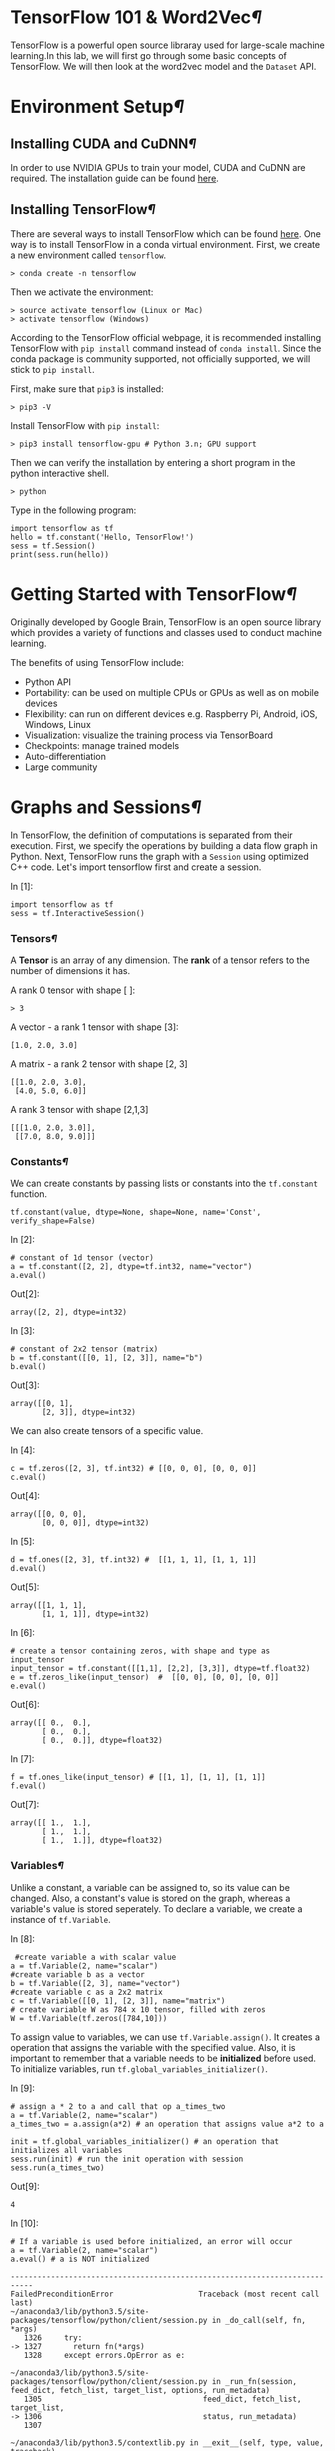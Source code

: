 * TensorFlow 101 & Word2Vec[[TensorFlow-101-&-Word2Vec][¶]]

TensorFlow is a powerful open source libraray used for large-scale machine
learning.In this lab, we will first go through some basic concepts of
TensorFlow. We will then look at the word2vec model and the =Dataset= API.

* Environment Setup[[Environment-Setup][¶]]
  :PROPERTIES:
  :CUSTOM_ID: Environment-Setup
  :END:

** Installing CUDA and CuDNN[[Installing-CUDA-and-CuDNN][¶]]
   :PROPERTIES:
   :CUSTOM_ID: Installing-CUDA-and-CuDNN
   :END:

In order to use NVIDIA GPUs to train your model, CUDA and CuDNN are required.
The installation guide can be found [[https://www.nvidia.com/en-us/data-center/gpu-accelerated-applications/tensorflow/][here]].

** Installing TensorFlow[[Installing-TensorFlow][¶]]
   :PROPERTIES:
   :CUSTOM_ID: Installing-TensorFlow
   :END:

There are several ways to install TensorFlow which can be found [[https://www.tensorflow.org/install/][here]]. One way is
to install TensorFlow in a conda virtual environment. First, we create a new
environment called =tensorflow=.

#+BEGIN_SRC ipython :tangle yes :session :exports code :async t :results raw drawer
    > conda create -n tensorflow
#+END_SRC

Then we activate the environment:

#+BEGIN_SRC ipython :tangle yes :session :exports code :async t :results raw drawer
    > source activate tensorflow (Linux or Mac)
    > activate tensorflow (Windows)
#+END_SRC

According to the TensorFlow official webpage, it is recommended
installing TensorFlow with =pip install= command instead of
=conda install=. Since the conda package is community supported, not
officially supported, we will stick to =pip install=.

First, make sure that =pip3= is installed:

#+BEGIN_SRC ipython :tangle yes :session :exports code :async t :results raw drawer
    > pip3 -V
#+END_SRC

Install TensorFlow with =pip install=:

#+BEGIN_SRC ipython :tangle yes :session :exports code :async t :results raw drawer
    > pip3 install tensorflow-gpu # Python 3.n; GPU support
#+END_SRC

Then we can verify the installation by entering a short program in the
python interactive shell.

#+BEGIN_SRC ipython :tangle yes :session :exports code :async t :results raw drawer
    > python
#+END_SRC

Type in the following program:

#+BEGIN_SRC ipython :tangle yes :session :exports code :async t :results raw drawer
    import tensorflow as tf
    hello = tf.constant('Hello, TensorFlow!')
    sess = tf.Session()
    print(sess.run(hello))
#+END_SRC

* Getting Started with TensorFlow[[Getting-Started-with-TensorFlow][¶]]
  :PROPERTIES:
  :CUSTOM_ID: Getting-Started-with-TensorFlow
  :END:

Originally developed by Google Brain, TensorFlow is an open source
library which provides a variety of functions and classes used to
conduct machine learning.

The benefits of using TensorFlow include:

-  Python API
-  Portability: can be used on multiple CPUs or GPUs as well as on
   mobile devices
-  Flexibility: can run on different devices e.g. Raspberry Pi, Android,
   iOS, Windows, Linux
-  Visualization: visualize the training process via TensorBoard
-  Checkpoints: manage trained models
-  Auto-differentiation
-  Large community

* Graphs and Sessions[[Graphs-and-Sessions][¶]]
  :PROPERTIES:
  :CUSTOM_ID: Graphs-and-Sessions
  :END:

In TensorFlow, the definition of computations is separated from their execution.
First, we specify the operations by building a data flow graph in Python. Next,
TensorFlow runs the graph with a =Session= using optimized C++ code. Let's
import tensorflow first and create a session.

In [1]:

#+BEGIN_SRC ipython :tangle yes :session :exports code :async t :results raw drawer
    import tensorflow as tf
    sess = tf.InteractiveSession()
#+END_SRC

*** Tensors[[Tensors][¶]]
    :PROPERTIES:
    :CUSTOM_ID: Tensors
    :END:

A *Tensor* is an array of any dimension. The *rank* of a tensor refers to the
number of dimensions it has.

A rank 0 tensor with shape [ ]:

#+BEGIN_SRC ipython :tangle yes :session :exports code :async t :results raw drawer
    > 3
#+END_SRC

A vector - a rank 1 tensor with shape [3]:

#+BEGIN_SRC ipython :tangle yes :session :exports code :async t :results raw drawer
    [1.0, 2.0, 3.0]
#+END_SRC

A matrix - a rank 2 tensor with shape [2, 3]

#+BEGIN_SRC ipython :tangle yes :session :exports code :async t :results raw drawer
    [[1.0, 2.0, 3.0], 
     [4.0, 5.0, 6.0]]
#+END_SRC

A rank 3 tensor with shape [2,1,3]

#+BEGIN_SRC ipython :tangle yes :session :exports code :async t :results raw drawer
    [[[1.0, 2.0, 3.0]], 
     [[7.0, 8.0, 9.0]]]
#+END_SRC

*** Constants[[Constants][¶]]
    :PROPERTIES:
    :CUSTOM_ID: Constants
    :END:

We can create constants by passing lists or constants into the =tf.constant=
function.

#+BEGIN_SRC ipython :tangle yes :session :exports code :async t :results raw drawer
    tf.constant(value, dtype=None, shape=None, name='Const', verify_shape=False)
#+END_SRC

In [2]:

#+BEGIN_SRC ipython :tangle yes :session :exports code :async t :results raw drawer
    # constant of 1d tensor (vector)
    a = tf.constant([2, 2], dtype=tf.int32, name="vector")
    a.eval()
#+END_SRC

Out[2]:

#+BEGIN_SRC ipython :tangle yes :session :exports code :async t :results raw drawer
    array([2, 2], dtype=int32)
#+END_SRC

In [3]:

#+BEGIN_SRC ipython :tangle yes :session :exports code :async t :results raw drawer
    # constant of 2x2 tensor (matrix)
    b = tf.constant([[0, 1], [2, 3]], name="b")
    b.eval()
#+END_SRC

Out[3]:

#+BEGIN_SRC ipython :tangle yes :session :exports code :async t :results raw drawer
    array([[0, 1],
           [2, 3]], dtype=int32)
#+END_SRC

We can also create tensors of a specific value.

In [4]:

#+BEGIN_SRC ipython :tangle yes :session :exports code :async t :results raw drawer
    c = tf.zeros([2, 3], tf.int32) # [[0, 0, 0], [0, 0, 0]]
    c.eval()
#+END_SRC

Out[4]:

#+BEGIN_SRC ipython :tangle yes :session :exports code :async t :results raw drawer
    array([[0, 0, 0],
           [0, 0, 0]], dtype=int32)
#+END_SRC

In [5]:

#+BEGIN_SRC ipython :tangle yes :session :exports code :async t :results raw drawer
    d = tf.ones([2, 3], tf.int32) #  [[1, 1, 1], [1, 1, 1]]
    d.eval()
#+END_SRC

Out[5]:

#+BEGIN_SRC ipython :tangle yes :session :exports code :async t :results raw drawer
    array([[1, 1, 1],
           [1, 1, 1]], dtype=int32)
#+END_SRC

In [6]:

#+BEGIN_SRC ipython :tangle yes :session :exports code :async t :results raw drawer
    # create a tensor containing zeros, with shape and type as input_tensor
    input_tensor = tf.constant([[1,1], [2,2], [3,3]], dtype=tf.float32)
    e = tf.zeros_like(input_tensor)  #  [[0, 0], [0, 0], [0, 0]]
    e.eval()
#+END_SRC

Out[6]:

#+BEGIN_SRC ipython :tangle yes :session :exports code :async t :results raw drawer
    array([[ 0.,  0.],
           [ 0.,  0.],
           [ 0.,  0.]], dtype=float32)
#+END_SRC

In [7]:

#+BEGIN_SRC ipython :tangle yes :session :exports code :async t :results raw drawer
    f = tf.ones_like(input_tensor) # [[1, 1], [1, 1], [1, 1]]
    f.eval()
#+END_SRC

Out[7]:

#+BEGIN_SRC ipython :tangle yes :session :exports code :async t :results raw drawer
    array([[ 1.,  1.],
           [ 1.,  1.],
           [ 1.,  1.]], dtype=float32)
#+END_SRC

*** Variables[[Variables][¶]]
    :PROPERTIES:
    :CUSTOM_ID: Variables
    :END:

Unlike a constant, a variable can be assigned to, so its value can be changed.
Also, a constant's value is stored on the graph, whereas a variable's value is
stored seperately. To declare a variable, we create a instance of =tf.Variable=.

In [8]:

#+BEGIN_SRC ipython :tangle yes :session :exports code :async t :results raw drawer
     #create variable a with scalar value
    a = tf.Variable(2, name="scalar")
    #create variable b as a vector
    b = tf.Variable([2, 3], name="vector")
    #create variable c as a 2x2 matrix
    c = tf.Variable([[0, 1], [2, 3]], name="matrix")
    # create variable W as 784 x 10 tensor, filled with zeros
    W = tf.Variable(tf.zeros([784,10]))
#+END_SRC

To assign value to variables, we can use =tf.Variable.assign()=. It creates a
operation that assigns the variable with the specified value. Also, it is
important to remember that a variable needs to be *initialized* before used. To
initialize variables, run =tf.global_variables_initializer()=.

In [9]:

#+BEGIN_SRC ipython :tangle yes :session :exports code :async t :results raw drawer
    # assign a * 2 to a and call that op a_times_two
    a = tf.Variable(2, name="scalar")
    a_times_two = a.assign(a*2) # an operation that assigns value a*2 to a

    init = tf.global_variables_initializer() # an operation that initializes all variables
    sess.run(init) # run the init operation with session
    sess.run(a_times_two)
#+END_SRC

Out[9]:

#+BEGIN_SRC ipython :tangle yes :session :exports code :async t :results raw drawer
    4
#+END_SRC

In [10]:

#+BEGIN_SRC ipython :tangle yes :session :exports code :async t :results raw drawer
    # If a variable is used before initialized, an error will occur
    a = tf.Variable(2, name="scalar")
    a.eval() # a is NOT initialized
#+END_SRC

#+BEGIN_SRC ipython :tangle yes :session :exports code :async t :results raw drawer
    ---------------------------------------------------------------------------
    FailedPreconditionError                   Traceback (most recent call last)
    ~/anaconda3/lib/python3.5/site-packages/tensorflow/python/client/session.py in _do_call(self, fn, *args)
       1326     try:
    -> 1327       return fn(*args)
       1328     except errors.OpError as e:

    ~/anaconda3/lib/python3.5/site-packages/tensorflow/python/client/session.py in _run_fn(session, feed_dict, fetch_list, target_list, options, run_metadata)
       1305                                    feed_dict, fetch_list, target_list,
    -> 1306                                    status, run_metadata)
       1307 

    ~/anaconda3/lib/python3.5/contextlib.py in __exit__(self, type, value, traceback)
         65             try:
    ---> 66                 next(self.gen)
         67             except StopIteration:

    ~/anaconda3/lib/python3.5/site-packages/tensorflow/python/framework/errors_impl.py in raise_exception_on_not_ok_status()
        465           compat.as_text(pywrap_tensorflow.TF_Message(status)),
    --> 466           pywrap_tensorflow.TF_GetCode(status))
        467   finally:

    FailedPreconditionError: Attempting to use uninitialized value scalar_2
         [[Node: _retval_scalar_2_0_0 = _Retval[T=DT_INT32, index=0, _device="/job:localhost/replica:0/task:0/cpu:0"](scalar_2)]]

    During handling of the above exception, another exception occurred:

    FailedPreconditionError                   Traceback (most recent call last)
    <ipython-input-10-b658d49edc57> in <module>()
          1 # If a variable is used before initialized, an error will occur
          2 a = tf.Variable(2, name="scalar")
    ----> 3 a.eval() # a is NOT initialized

    ~/anaconda3/lib/python3.5/site-packages/tensorflow/python/ops/variables.py in eval(self, session)
        472       A numpy `ndarray` with a copy of the value of this variable.
        473     """
    --> 474     return self._variable.eval(session=session)
        475 
        476   def initialized_value(self):

    ~/anaconda3/lib/python3.5/site-packages/tensorflow/python/framework/ops.py in eval(self, feed_dict, session)
        539 
        540     """
    --> 541     return _eval_using_default_session(self, feed_dict, self.graph, session)
        542 
        543 

    ~/anaconda3/lib/python3.5/site-packages/tensorflow/python/framework/ops.py in _eval_using_default_session(tensors, feed_dict, graph, session)
       4083                        "the tensor's graph is different from the session's "
       4084                        "graph.")
    -> 4085   return session.run(tensors, feed_dict)
       4086 
       4087 

    ~/anaconda3/lib/python3.5/site-packages/tensorflow/python/client/session.py in run(self, fetches, feed_dict, options, run_metadata)
        893     try:
        894       result = self._run(None, fetches, feed_dict, options_ptr,
    --> 895                          run_metadata_ptr)
        896       if run_metadata:
        897         proto_data = tf_session.TF_GetBuffer(run_metadata_ptr)

    ~/anaconda3/lib/python3.5/site-packages/tensorflow/python/client/session.py in _run(self, handle, fetches, feed_dict, options, run_metadata)
       1122     if final_fetches or final_targets or (handle and feed_dict_tensor):
       1123       results = self._do_run(handle, final_targets, final_fetches,
    -> 1124                              feed_dict_tensor, options, run_metadata)
       1125     else:
       1126       results = []

    ~/anaconda3/lib/python3.5/site-packages/tensorflow/python/client/session.py in _do_run(self, handle, target_list, fetch_list, feed_dict, options, run_metadata)
       1319     if handle is None:
       1320       return self._do_call(_run_fn, self._session, feeds, fetches, targets,
    -> 1321                            options, run_metadata)
       1322     else:
       1323       return self._do_call(_prun_fn, self._session, handle, feeds, fetches)

    ~/anaconda3/lib/python3.5/site-packages/tensorflow/python/client/session.py in _do_call(self, fn, *args)
       1338         except KeyError:
       1339           pass
    -> 1340       raise type(e)(node_def, op, message)
       1341 
       1342   def _extend_graph(self):

    FailedPreconditionError: Attempting to use uninitialized value scalar_2
         [[Node: _retval_scalar_2_0_0 = _Retval[T=DT_INT32, index=0, _device="/job:localhost/replica:0/task:0/cpu:0"](scalar_2)]]
#+END_SRC

*** Building a data flow graph[[Building-a-data-flow-graph][¶]]
    :PROPERTIES:
    :CUSTOM_ID: Building-a-data-flow-graph
    :END:

A data flow graph consists of nodes, each representing an operation. Each node
takes zero or more tensors as inputs and produces a tensor as an output. A
TensorFlow constant is a type of node which takes no inputs and outputs the
value it stores. We create two floating point tensors and add them with an =add=
operation (which is also a node).

In [11]:

#+BEGIN_SRC ipython :tangle yes :session :exports code :async t :results raw drawer
    node1 = tf.constant(3.0, dtype=tf.float32)
    node2 = tf.constant(4.0) # also tf.float32 implicitly
    node3 = tf.add(node1, node2) 

    print(node1) 
    print(node2)
    print(node3)
#+END_SRC

#+BEGIN_SRC ipython :tangle yes :session :exports code :async t :results raw drawer
    Tensor("Const_1:0", shape=(), dtype=float32)
    Tensor("Const_2:0", shape=(), dtype=float32)
    Tensor("Add:0", shape=(), dtype=float32)
#+END_SRC

Note that printing the node would not output the values =3.0= and =4.0=.
Instead, =node1= and =node2= output =3.0= and =4.0= when they are
evaluated.

*** Visualizing and running a graph
    :PROPERTIES:
    :CUSTOM_ID: Visualizing-and-running-a-graph
    :END:

After building a graph, we can visualize our graph using TensorBoard. To
do this, we create a directory =graph= to store the event data.

In [12]:

#+BEGIN_SRC ipython :tangle yes :session :exports code :async t :results raw drawer
    # create a directory to store our graph
    import os

    logs_dir = './graph'
    if not os.path.exists(logs_dir):
        os.makedirs(logs_dir)
#+END_SRC

To evaluate a graph, a =Session= is used. A TensorFlow session places
operations onto devices such as CPUs and GPUs and runs them, and
computes variable values.

In [13]:

#+BEGIN_SRC ipython :tangle yes :session :exports code :async t :results raw drawer
    sess = tf.Session()
    print(sess.run([node1, node2]))
    print(sess.run(node3))
    sess.close() # close the session
#+END_SRC

#+BEGIN_SRC ipython :tangle yes :session :exports code :async t :results raw drawer
    [3.0, 4.0]
    7.0
#+END_SRC

Alternatively, we can create and run a session with the following code:

In [14]:

#+BEGIN_SRC ipython :tangle yes :session :exports code :async t :results raw drawer
    with tf.Session() as sess:
      # write operations to the event file
      writer = tf.summary.FileWriter(logs_dir, sess.graph) 
      print(sess.run([node1, node2]))
      print(sess.run(node3))
      # no need to write sess.close()
      
    writer.close() 
#+END_SRC

#+BEGIN_SRC ipython :tangle yes :session :exports code :async t :results raw drawer
    [3.0, 4.0]
    7.0
#+END_SRC

To visualize the graph, go to the directory where we ran our jupyter
notebook and start tensorboard.

#+BEGIN_SRC ipython :tangle yes :session :exports code :async t :results raw drawer
    > cd path/to/your/notebook
    > tensorboard --logdir="graphs/"
#+END_SRC

Open your browser and go to [[http://localhost:6006/]], in the tab graph and you
will see something like this:

[[file:graph.jpeg]]

*** Placeholders and feed_dict
    :PROPERTIES:
    :CUSTOM_ID: Placeholders-and-feed_dict
    :END:

Creating a graph of constants as the above is not particularly useful. A graph
can be defined to accept external inputs without knowing the actual values
needed for computation. A =placeholder= is used as a promise to provide a value
later. Then, values are fed into the placeholder by providing a dictionary
containing concrete values as argument for =feed_dict=.

In [15]:

#+BEGIN_SRC ipython :tangle yes :session :exports code :async t :results raw drawer
    # create a placeholder of type float 32-bit, shape is a vector of 3 elements
    a = tf.placeholder(tf.float32, shape=[3])
    # create a constant of type float 32-bit, shape is a vector of 3 elements
    b = tf.constant([5, 5, 5], tf.float32)
    # use the placeholder as you would a constant or a variable
    c = a + b # Short for tf.add(a, b)
    with tf.Session() as sess:
    # feed [1, 2, 3] to placeholder a via the dict {a: [1, 2, 3]}
    # fetch value of c
        print(sess.run(c, feed_dict={a: [1, 2, 3]}))
#+END_SRC

#+BEGIN_SRC ipython :tangle yes :session :exports code :async t :results raw drawer
    [ 6.  7.  8.]
#+END_SRC

If we did not feed values into the placeholder, an error will occur.

In [16]:

#+BEGIN_SRC ipython :tangle yes :session :exports code :async t :results raw drawer
    # create a placeholder of type float 32-bit, shape is a vector of 3 elements
    a = tf.placeholder(tf.float32, shape=[3])
    # create a constant of type float 32-bit, shape is a vector of 3 elements
    b = tf.constant([5, 5, 5], tf.float32)
    # use the placeholder as you would a constant or a variable
    c = a + b # Short for tf.add(a, b)
    #If we try to fetch c, we will run into error.
    with tf.Session() as sess:
        print(sess.run(c))
#+END_SRC

#+BEGIN_SRC ipython :tangle yes :session :exports code :async t :results raw drawer
    ---------------------------------------------------------------------------
    InvalidArgumentError                      Traceback (most recent call last)
    ~/anaconda3/lib/python3.5/site-packages/tensorflow/python/client/session.py in _do_call(self, fn, *args)
       1326     try:
    -> 1327       return fn(*args)
       1328     except errors.OpError as e:

    ~/anaconda3/lib/python3.5/site-packages/tensorflow/python/client/session.py in _run_fn(session, feed_dict, fetch_list, target_list, options, run_metadata)
       1305                                    feed_dict, fetch_list, target_list,
    -> 1306                                    status, run_metadata)
       1307 

    ~/anaconda3/lib/python3.5/contextlib.py in __exit__(self, type, value, traceback)
         65             try:
    ---> 66                 next(self.gen)
         67             except StopIteration:

    ~/anaconda3/lib/python3.5/site-packages/tensorflow/python/framework/errors_impl.py in raise_exception_on_not_ok_status()
        465           compat.as_text(pywrap_tensorflow.TF_Message(status)),
    --> 466           pywrap_tensorflow.TF_GetCode(status))
        467   finally:

    InvalidArgumentError: You must feed a value for placeholder tensor 'Placeholder_1' with dtype float and shape [3]
         [[Node: Placeholder_1 = Placeholder[dtype=DT_FLOAT, shape=[3], _device="/job:localhost/replica:0/task:0/gpu:0"]()]]
         [[Node: add_1/_1 = _Recv[client_terminated=false, recv_device="/job:localhost/replica:0/task:0/cpu:0", send_device="/job:localhost/replica:0/task:0/gpu:0", send_device_incarnation=1, tensor_name="edge_8_add_1", tensor_type=DT_FLOAT, _device="/job:localhost/replica:0/task:0/cpu:0"]()]]

    During handling of the above exception, another exception occurred:

    InvalidArgumentError                      Traceback (most recent call last)
    <ipython-input-16-4b14b26bf447> in <module>()
          7 #If we try to fetch c, we will run into error.
          8 with tf.Session() as sess:
    ----> 9     print(sess.run(c))

    ~/anaconda3/lib/python3.5/site-packages/tensorflow/python/client/session.py in run(self, fetches, feed_dict, options, run_metadata)
        893     try:
        894       result = self._run(None, fetches, feed_dict, options_ptr,
    --> 895                          run_metadata_ptr)
        896       if run_metadata:
        897         proto_data = tf_session.TF_GetBuffer(run_metadata_ptr)

    ~/anaconda3/lib/python3.5/site-packages/tensorflow/python/client/session.py in _run(self, handle, fetches, feed_dict, options, run_metadata)
       1122     if final_fetches or final_targets or (handle and feed_dict_tensor):
       1123       results = self._do_run(handle, final_targets, final_fetches,
    -> 1124                              feed_dict_tensor, options, run_metadata)
       1125     else:
       1126       results = []

    ~/anaconda3/lib/python3.5/site-packages/tensorflow/python/client/session.py in _do_run(self, handle, target_list, fetch_list, feed_dict, options, run_metadata)
       1319     if handle is None:
       1320       return self._do_call(_run_fn, self._session, feeds, fetches, targets,
    -> 1321                            options, run_metadata)
       1322     else:
       1323       return self._do_call(_prun_fn, self._session, handle, feeds, fetches)

    ~/anaconda3/lib/python3.5/site-packages/tensorflow/python/client/session.py in _do_call(self, fn, *args)
       1338         except KeyError:
       1339           pass
    -> 1340       raise type(e)(node_def, op, message)
       1341 
       1342   def _extend_graph(self):

    InvalidArgumentError: You must feed a value for placeholder tensor 'Placeholder_1' with dtype float and shape [3]
         [[Node: Placeholder_1 = Placeholder[dtype=DT_FLOAT, shape=[3], _device="/job:localhost/replica:0/task:0/gpu:0"]()]]
         [[Node: add_1/_1 = _Recv[client_terminated=false, recv_device="/job:localhost/replica:0/task:0/cpu:0", send_device="/job:localhost/replica:0/task:0/gpu:0", send_device_incarnation=1, tensor_name="edge_8_add_1", tensor_type=DT_FLOAT, _device="/job:localhost/replica:0/task:0/cpu:0"]()]]

    Caused by op 'Placeholder_1', defined at:
      File "/home/mrplayer/anaconda3/lib/python3.5/runpy.py", line 184, in _run_module_as_main
        "__main__", mod_spec)
      File "/home/mrplayer/anaconda3/lib/python3.5/runpy.py", line 85, in _run_code
        exec(code, run_globals)
      File "/home/mrplayer/anaconda3/lib/python3.5/site-packages/ipykernel/__main__.py", line 3, in <module>
        app.launch_new_instance()
      File "/home/mrplayer/anaconda3/lib/python3.5/site-packages/traitlets/config/application.py", line 658, in launch_instance
        app.start()
      File "/home/mrplayer/anaconda3/lib/python3.5/site-packages/ipykernel/kernelapp.py", line 474, in start
        ioloop.IOLoop.instance().start()
      File "/home/mrplayer/anaconda3/lib/python3.5/site-packages/zmq/eventloop/ioloop.py", line 162, in start
        super(ZMQIOLoop, self).start()
      File "/home/mrplayer/anaconda3/lib/python3.5/site-packages/tornado/ioloop.py", line 887, in start
        handler_func(fd_obj, events)
      File "/home/mrplayer/anaconda3/lib/python3.5/site-packages/tornado/stack_context.py", line 275, in null_wrapper
        return fn(*args, **kwargs)
      File "/home/mrplayer/anaconda3/lib/python3.5/site-packages/zmq/eventloop/zmqstream.py", line 440, in _handle_events
        self._handle_recv()
      File "/home/mrplayer/anaconda3/lib/python3.5/site-packages/zmq/eventloop/zmqstream.py", line 472, in _handle_recv
        self._run_callback(callback, msg)
      File "/home/mrplayer/anaconda3/lib/python3.5/site-packages/zmq/eventloop/zmqstream.py", line 414, in _run_callback
        callback(*args, **kwargs)
      File "/home/mrplayer/anaconda3/lib/python3.5/site-packages/tornado/stack_context.py", line 275, in null_wrapper
        return fn(*args, **kwargs)
      File "/home/mrplayer/anaconda3/lib/python3.5/site-packages/ipykernel/kernelbase.py", line 276, in dispatcher
        return self.dispatch_shell(stream, msg)
      File "/home/mrplayer/anaconda3/lib/python3.5/site-packages/ipykernel/kernelbase.py", line 228, in dispatch_shell
        handler(stream, idents, msg)
      File "/home/mrplayer/anaconda3/lib/python3.5/site-packages/ipykernel/kernelbase.py", line 390, in execute_request
        user_expressions, allow_stdin)
      File "/home/mrplayer/anaconda3/lib/python3.5/site-packages/ipykernel/ipkernel.py", line 196, in do_execute
        res = shell.run_cell(code, store_history=store_history, silent=silent)
      File "/home/mrplayer/anaconda3/lib/python3.5/site-packages/ipykernel/zmqshell.py", line 501, in run_cell
        return super(ZMQInteractiveShell, self).run_cell(*args, **kwargs)
      File "/home/mrplayer/anaconda3/lib/python3.5/site-packages/IPython/core/interactiveshell.py", line 2728, in run_cell
        interactivity=interactivity, compiler=compiler, result=result)
      File "/home/mrplayer/anaconda3/lib/python3.5/site-packages/IPython/core/interactiveshell.py", line 2850, in run_ast_nodes
        if self.run_code(code, result):
      File "/home/mrplayer/anaconda3/lib/python3.5/site-packages/IPython/core/interactiveshell.py", line 2910, in run_code
        exec(code_obj, self.user_global_ns, self.user_ns)
      File "<ipython-input-16-4b14b26bf447>", line 2, in <module>
        a = tf.placeholder(tf.float32, shape=[3])
      File "/home/mrplayer/anaconda3/lib/python3.5/site-packages/tensorflow/python/ops/array_ops.py", line 1548, in placeholder
        return gen_array_ops._placeholder(dtype=dtype, shape=shape, name=name)
      File "/home/mrplayer/anaconda3/lib/python3.5/site-packages/tensorflow/python/ops/gen_array_ops.py", line 2094, in _placeholder
        name=name)
      File "/home/mrplayer/anaconda3/lib/python3.5/site-packages/tensorflow/python/framework/op_def_library.py", line 767, in apply_op
        op_def=op_def)
      File "/home/mrplayer/anaconda3/lib/python3.5/site-packages/tensorflow/python/framework/ops.py", line 2630, in create_op
        original_op=self._default_original_op, op_def=op_def)
      File "/home/mrplayer/anaconda3/lib/python3.5/site-packages/tensorflow/python/framework/ops.py", line 1204, in __init__
        self._traceback = self._graph._extract_stack()  # pylint: disable=protected-access

    InvalidArgumentError (see above for traceback): You must feed a value for placeholder tensor 'Placeholder_1' with dtype float and shape [3]
         [[Node: Placeholder_1 = Placeholder[dtype=DT_FLOAT, shape=[3], _device="/job:localhost/replica:0/task:0/gpu:0"]()]]
         [[Node: add_1/_1 = _Recv[client_terminated=false, recv_device="/job:localhost/replica:0/task:0/cpu:0", send_device="/job:localhost/replica:0/task:0/gpu:0", send_device_incarnation=1, tensor_name="edge_8_add_1", tensor_type=DT_FLOAT, _device="/job:localhost/replica:0/task:0/cpu:0"]()]]
#+END_SRC

*** Sharing Variables
    :PROPERTIES:
    :CUSTOM_ID: Sharing-Variables
    :END:

To share variables, we can explicitly pass =tf.Variable= objects or implicitly
wrapping =tf.Variable= objects with =tf.variable_scope= objects. Variable scopes
not only allow us to share variables, they also make naming variables easier.
Suppose we have multi-layered model, instead of coming up with different names
for variables in different layers. We can use different scopes to distinguish
them. We can use =tf.get_variable= to get an existing variable, if the variable
does not exist, a new one is created and returned.

In [17]:

#+BEGIN_SRC ipython :tangle yes :session :exports code :async t :results raw drawer
    with tf.variable_scope("foo"):
        v = tf.get_variable("v", [1])  # v.name == "foo/v:0"
        w = tf.get_variable("w", [1])  # w.name == "foo/w:0"
    with tf.variable_scope("foo", reuse=True):
        v1 = tf.get_variable("v")  # The same as v above.
#+END_SRC

In [18]:

#+BEGIN_SRC ipython :tangle yes :session :exports code :async t :results raw drawer
    # clear used variables in jupyter notebook
    %reset -fs 
#+END_SRC

* Word2Vec
  :PROPERTIES:
  :CUSTOM_ID: Word2Vec
  :END:

Word2Vec is a computationally-efficient model that learns to embed words into
vectors. The goal is to map words that have similar meanings close to each
other.

** Why represent words as vectors?

When dealing with words, a straightforward way would be treating each word as
discrete symbols. For instance, =cat= as =2= and =dog= as =1=. However, these
symbols carry no information about the original word, making it impossible for
us to infer the relationship between cats and dogs (both are four-legged animals
and both are pets) based on the symbols alone. Hence, to successfully learn the
relationship between them, we might need a large amount of training data.

On the other hand, *Vector space models (VSMs)* which represent words as vectors
can help overcome these obstacles. This is based on a key observation that
*semantically similar words are often used interchangeably in different
contexts*. For example, the words =cat= and =dog= may both appear in a context
"\_\_\_ is my favorate pet." When feeding =cat= and =dog= into the NN to predict
their nearby words, these two words will be likely to share the same/similar
hidden representation in order to predict the same/similar nearby words.

** Skip-Gram and CBOW
   :PROPERTIES:
   :CUSTOM_ID: Skip-Gram-and-CBOW
   :END:

Word2Vec comes in two variants *Skip-Gram* and *CBOW (Continuous Bag-Of-Words)*.
Algorithmically, these models are similar. CBOW predicts the target words using
its neighborhood(context) whereas Skip-Gram does the inverse, which is to
predict context words from the target words. For example, given the sentence
=the quick brown fox jumped over the lazy dog=. Defining the context words as
the word to the left and right of the target word, CBOW will be trained on the
dataset:

=([the, brown], quick), ([quick, fox], brown), ([brown, jumped], fox)...=

where CBOW tries to predict the target word =quick= from the context words in
brackets =[the, brown]=, and predict =brown= from =[quick, fox]= and so on.
However, with Skip-Gram, the dataset becomes

=(quick, the), (quick, brown), (brown, quick), (brown, fox), ...=

where Skip-Gram predicts the context word =the=, =brown= with the target word
=quick=. Statistically, CBOW smoothes over a lot of the distributional
information (by treating an entire context as one example). For the most part,
this turns out to be a useful thing for smaller datasets. On the other hand,
Skip-Gram treats each context-target pair as a new observation and is shown to
be able to capture the semantics better when we have a large dataset.

| [[file:Skip-gram.png]]   | [[file:Cbow.png]]   |
|--------------------------+---------------------|
| Skip-gram                | CBOW                |

Note that the tasks described above are only used to train the neural network,
we don't use the neural network for the task we trained it on. What we want is
the weights of the hidden layer, the "embedding matrix".

For the rest of the tutorial, we will focus on the Skip-Gram model.

** Cost Function
   :PROPERTIES:
   :CUSTOM_ID: Cost-Function
   :END:

Like most neural networks, a Skip-Gram model is trained using the
maximum likelihood(ML) principle:\\
$$
\arg\min\_{\Theta}\sum\_{i=1}\^{N}{-\log\mathrm{P}(\boldsymbol{y}\^{(i)}\,|\,\boldsymbol{x}\^{(i)},\Theta)}
$$ In a multiclass task where $y=1,\cdots,V$($V$ being the vocabulary
size) we usually assume

$$\Pr(y\,|\,\boldsymbol{x})\sim\mathrm{Categorical}(y\,|\,\boldsymbol{x};\boldsymbol{\rho})=\prod\_{i=1}\^{V}\rho\_{i}\^{1(y;\,y=i)}.$$
It is natural to use $V$ *Softmax units* in the output layer. That is,
the activation $a\_i\^{(L)}$ of each unit at the last layer(layer $L$)
$z\_i\^{(L)}$ outputs one dimension of the softmax function, a
generalization of the logistic sigmoid:

$$a\_i\^{(L)}=\rho\_i=\mathrm{softmax}(\boldsymbol{z}\^{(L)})\_{i}=\frac{\exp(z\_{i}\^{(L)})}{\sum\_{j=1}\^{{\color{red}V}}\exp(z\_{j}\^{(L)})}.$$
The cost function then becomes:

$$\arg\min\_{\Theta}\sum\_{i}-\log\prod\_{j}\left(\frac{\exp(z\_{j}\^{(L)})}{\sum\_{k=1}\^{{\color{red}V}}\exp(z\_{k}\^{(L)})}\right)\^{1(y\^{(i)};y\^{(i)}=j)}=\arg\min\_{\Theta}\sum\_{i}\left[-z\_{y\^{(i)}}\^{(L)}+\log\sum\_{k=1}\^{{\color{red}V}}\exp(z\_{k}\^{(L)})\right]$$
Basically, we want to maximize $\rho\_j$ when seeing an example of class
$j$. However, this objective introduces high training cost when $V$ is
large. Recall from the lecture that, at every training step in SGD, we
need to compute the gradient of the cost function with respect to
$\boldsymbol{z}\^{(L)}$. This gradient involves the $z\_{i}\^{(L)}$ of
*every unit* at the output layer, which in turn leads to a lot of weight
updates in $\boldsymbol{W}\^{(1)}$ and $\boldsymbol{W}\^{(2)}$ at every
training step. The training will be very slow. Next, we will introduce
two ways to speed up the training process.

*** Sampled Softmax
    :PROPERTIES:
    :CUSTOM_ID: Sampled-Softmax
    :END:

Suppose that we have a training sequence of $T$ training words
$w\_1,w\_2,w\_3,⋯,w\_T$ that belong to a vocabulary $V$ whose size is
$|V|$ and that our model uses context $c$ of size $n$. Assuming that
each word input embedding $v\_w$ (the "id"s each word is mapped to) of
dimension $d$ and output embedding $v\_{w}\^{'}$ (the embedding
generated by softmax output)

Recall that the loss function is as follows:\\
$$C(\theta) = -z\_{y\^{(i)}}\^{(L)} + log \sum\_{k=1}\^{V}
exp(z\_{k}\^{(L)})$$

Computing the gradient $\nabla$ of $C(\theta)$ with respect to the
model's parameters $\theta$,

$$ \nabla\_{\theta}C(\theta) = \nabla\_{\theta}
(\,-z\_{y\^{(i)}}\^{(L)}\,) + \nabla\_{\theta} log \sum\_{k=1}\^{V}
exp(z\_k\^{(L)}) $$

Since the gradient of $logx$ is $\frac{1}{x}$, the previous equation can
be written as

$$ \nabla\_{\theta}C(\theta) = \nabla\_{\theta}
(\,-z\_{y\^{(i)}}\^{(L)}\,) + \frac{1}{\sum\_{k=1}\^{V}
exp(z\_k\^{(L)})} \nabla\_{\theta} \sum\_{j=1}\^{V} exp(z\_j\^{(L)}) $$

Next, move the gradient into the sum

$$ \nabla\_{\theta}C(\theta) = \nabla\_{\theta}
(\,-z\_{y\^{(i)}}\^{(L)}\,) + \frac{1}{\sum\_{k=1}\^{V}
exp(z\_k\^{(L)})} \sum\_{j=1}\^{V} \nabla\_{\theta} exp(z\_j\^{(L)}) $$

Since the gradient of the exponential function exp(x) is exp(x) itself
and applying chain rule once more, the formula becomes

$$ \nabla\_{\theta}C(\theta) = \nabla\_{\theta}
(\,-z\_{y\^{(i)}}\^{(L)}\,) + \frac{1}{\sum\_{k=1}\^{V}
exp(z\_k\^{(L)})} \sum\_{j=1}\^{V} exp(z\_j\^{(L)})
\nabla\_{\theta}(z\_{j}\^{(L)}) $$

Moving the $\sum$ to the front, we have

$$ \nabla\_{\theta}C(\theta) = - \left[ \nabla\_{\theta}
(\,z\_{y\^{(i)}}\^{(L)}\,) + \sum\_{j=1}\^{V} \frac{exp(z\_j\^{(L)})}
{\sum\_{k=1}\^{V} exp(z\_k\^{(L)})}
\nabla\_{\theta}(-z\_{j}\^{(L)})\right]$$ Note that
$\frac{exp(\,z\_j\^{(L)}\,)} {\sum\_{k=1}\^{V} \, exp(\,z\_k\^{(L)}\,)}$
is the softmax probability $ P(z\_{j}\^{(L)}) $ of $z\_{j}\^{(L)}$.

Replacing it and moving the negative sign to the front, we get

$$ \nabla\_{\theta}C(\theta) = - \left[ \nabla\_{\theta}
(\,z\_{y\^{(i)}}\^{(L)}\,) + \sum\_{j=1}\^{V} P(z\_j\^{(L)})
\nabla\_{\theta} (-z\_j\^{(L)}) \right] $$ where the first term is
related to the target word, and the second term is related to all the
other words in the vocabulary. Moreover, the second term is an
expectation of $\nabla\_{\theta} (-z\_j\^{(L)}))$ for all words in $V$.
Rewritting the formula, we get

$$ \sum\_{j=1}\^{V} P(z\_j\^{(L)}) \nabla\_{\theta} (-z\_j\^{(L)}) =
\mathop{\mathbb{E}}\_{z\_j \sim P} [ \nabla\_{\theta}(-z\_{j}\^{(L)}) ]
$$

and

$$ \nabla\_{\theta}C(\theta) = - \left[ \nabla(\,z\_{y\^{(i)}}\^{(L)}\,)
+ \mathop{\mathbb{E}}\_{z\_j \sim P} [ \nabla\_{\theta}(-z\_{j}\^{(L)})
] \right]$$

Since we don't want to look at the whole vocabulary each time we compute
the second term, we sample a small subset $V'$ from the whole vocabulary
$V$ according to a predifined noise distribution $Q$, then the second
term can be approximated as

$$ \mathop{\mathbb{E}}\_{z\_j \sim P} [ \nabla\_{\theta}(-z\_{j}\^{(L)})
] \approx \sum\_{\boldsymbol {x}\_i \in {\color{red}V\^{\color{red}'}}}
\frac{exp(z\_{j}\^{(L)})-log(Q(\boldsymbol {x}\_i))}{ \sum\_{\boldsymbol
{x}\_k \in {\color{red}V\^{\color{red}'}}}
exp(z\_{j}\^{(L)})-log(Q(\boldsymbol {x}\_k))}$$

where $Q$ is taken as

$$ Q(\mathbf {x}\_i) = \begin{equation} \left\{ \begin{array}{rl}
\frac{1}{|V\_{i}\^{'}|} \; if \; \boldsymbol {x}\_i \in V\_{i}\^{'}\\ 0,
otherwise \end{array} \right. \end{equation} $$ ### Noise Contrastive
Estimation (NCE)[[Noise-Contrastive-Estimation-(NCE)][¶]]
{#Noise-Contrastive-Estimation-(NCE)}

Instead of estimating the probability of word
$\Pr(y\,|\,\boldsymbol{x})$, we reduce the problem into a *binary
classification* task, where the model tries to distinguish the target
word $w\_t$ from $k$ noise words $\tilde{w\_{ik}}$. An illustration for
CBOW is shown below. For skip-gram the direction is simply inverted.
[[file:nce-nplm.png]]

Using $\boldsymbol{x}\_j$ to denote the correct word given context
$c\_j$, and $\tilde{\boldsymbol{x}\_{ij}}$ to denote the noise words.
Our cost function using maximum likelihood principle look like:

$$ C(\theta) = - \sum\_{i=1}\^{V} \left[ logP(y=1\; |
\;\boldsymbol{x}\_i,c\_i) +
k\mathop{\mathbb{E}}\_{\tilde{\boldsymbol{x}\_{ik}} \sim Q} [ logP(y=0\;
| \;\tilde{\boldsymbol{x}\_{ik},c\_i}) ] \right]$$ Since calculating the
expectation of the noise words still require summing over the whole
vocabulary, we estimate $
\mathop{\mathbb{E}}\_{\tilde{\boldsymbol{x}\_{jk}} \sim Q} [
logP(y\^{(i)}=0\; | \;\tilde{\boldsymbol{x}\_{jk},c\_j}) ] $ by taking
the mean over $k$

$$ C(\theta) = - \sum\_{i=1}\^{V} \left[ logP(y=1\; |
\;\boldsymbol{x}\_i,c\_i) + k \sum\_{j=1}\^{k} \frac{1}{k} logP(y=0\; |
\;\tilde{\boldsymbol{x}\_{jk},c\_j}) \right]$$ Eliminating $k$ and
$\frac{1}{k}$

$$ C(\theta) = - \sum\_{i=1}\^{V} \left[ logP(y=1\; |
\;\boldsymbol{x}\_i,c\_i) + \sum\_{j=1}\^{k} logP(y=0\; |
\;\tilde{\boldsymbol{x}\_{jk},c\_j}) \right]$$ Since we are sampling
from two distributions, the correct word is sampled from the true
distribution $P$ according to the context $c$ and noise words are
sampled from $Q$, the probability of sampling either a positive sample
or a negative sample can be written as

$$ P(y \; | \; \boldsymbol{x}\_i, c\_i) =
\frac{1}{k+1}P(\boldsymbol{x}\;|\;c) + \frac{k}{k+1} Q(\boldsymbol{x})
$$ Hence

$$ P(y=1\;|\; \boldsymbol{x}\_i, c\_i) =
\frac{\frac{1}{k+1}P(\boldsymbol{x}\;|\;c)}{\frac{1}{k+1}P(\boldsymbol{x}\;|\;c)
+ \frac{k}{k+1} Q(\boldsymbol{x})} =
\frac{P(\boldsymbol{x}\;|\;c)}{P(\boldsymbol{x}\;|\;c) +
kQ(\boldsymbol{x})}$$ and

$$ P(y=0\;|\; \boldsymbol{x}\_i, c\_i) = 1 - P(y=1\;|\;
\boldsymbol{x}\_i, c\_i)$$ Note that calculating
$P(\boldsymbol{x}\;|\;c)$ requires summing over the whole vocabulary
since

$$P(\boldsymbol{x}\;|\;c) = \frac{exp(z\_{i}\^{(L)})}{\sum\_{k=1}\^{V}
exp(z\_{k}\^{(L)})}$$ If we represent $\sum\_{k=1}\^{V}
exp(z\_{k}\^{(L)})$ as $Z(c)$, we have

$$P(\boldsymbol{x}\;|\;c) = \frac{z\_{i}\^{(L)}}{Z(c)}$$ The interesting
thing is that in NCE, $Z(c)$ is treated as a hyperparameter, which can
be set at 1 without affecting the model's performance. Letting $Z(c) =
1$, we have

$$P(\boldsymbol{x}\;|\;c) = exp(z\_{i}\^{(L)})$$$$ P(y=1\;|\;
\boldsymbol{x}\_i, c\_i) = \frac{ exp(\,z\_{i}\^{(L)}\,) }{
exp(\,z\_{i}\^{(L)}\,) + kQ(\boldsymbol{x}) }$$ and the loss function is
obtained

$$ C(\theta) = - \sum\_{i=1}\^{V} [log\frac{ exp(\,z\_{i}\^{(L)}\,) }{
exp(\,z\_{i}\^{(L)}\,) + kQ(\boldsymbol{x})} + logP(1 - \frac{
exp(\,z\_{i}\^{(L)}\,) }{ exp(\,z\_{i}\^{(L)}\,) + kQ(\boldsymbol{x})} ]
$$

It can be shown that as we increase the number of noise samples $k$, the NCE
derivative tends towards the gradient of the softmax function.

Intuitively, the distinction between sampled softmax and noise contrastive
estimation is that sampled softmax is more about sampling from the given
distribution in order to approximate the true softmax. On the other hand, noise
contrastive estimation is more about selecting noise samples to mimic the true
softmax. It only takes 1 true class and $k$ noise classes.

** The Dataset
   :PROPERTIES:
   :CUSTOM_ID: The-Dataset
   :END:

The dataset we use is text8, which is the first 100 MB of cleaned text of the
English Wikipedia dump on Mar. 3, 2006. While 100MB is not enough to train
really good embeddings, we can still see some interesting relations. Splitting
the text by blank space, we can find that there are 17,005,207 tokens in total.

*** Preparing training data
    :PROPERTIES:
    :CUSTOM_ID: Preparing-training-data
    :END:

To generate batches for training, several functions defined below are used.
First, we read the data into the memory and build the vocabulary using a number
of most commonly seen words. Meanwhile, we build keep two dictionaries, a
dictionary that translates words to indices and another which does the reverse.
Then, for every word in the text selected as the center word, pair them with one
of the context words. Finally, a python generator which generates a batch of
pairs of center-target pairs.

In [19]:

#+BEGIN_SRC ipython :tangle yes :session :exports code :async t :results raw drawer
    """The content of process_data.py"""

    from collections import Counter
    import random
    import os
    import sys
    sys.path.append('..')
    import zipfile

    import numpy as np
    from six.moves import urllib
    import tensorflow as tf

    # Parameters for downloading data
    DOWNLOAD_URL = 'http://mattmahoney.net/dc/'
    EXPECTED_BYTES = 31344016
    DATA_FOLDER = 'data/'
    FILE_NAME = 'text8.zip'

    def make_dir(path):
        """ Create a directory if there isn't one already. """
        try:
            os.mkdir(path)
        except OSError:
            pass

    def download(file_name, expected_bytes):
        """ Download the dataset text8 if it's not already downloaded """
        file_path = DATA_FOLDER + file_name
        if os.path.exists(file_path):
            print("Dataset ready")
            return file_path
        file_name, _ = urllib.request.urlretrieve(DOWNLOAD_URL + file_name, file_path)
        file_stat = os.stat(file_path)
        if file_stat.st_size == expected_bytes:
            print('Successfully downloaded the file', file_name)
        else:
            raise Exception(
                  'File ' + file_name +
                  ' might be corrupted. You should try downloading it with a browser.')
        return file_path    
        
        
    def read_data(file_path):
        """ Read data into a list of tokens"""
        with zipfile.ZipFile(file_path) as f:
            words = tf.compat.as_str(f.read(f.namelist()[0])).split()
            # tf.compat.as_str() converts the input into the string
        return words

    def build_vocab(words, vocab_size):
        """ Build vocabulary of VOCAB_SIZE most frequent words """
        dictionary = dict()
        count = [('UNK', -1)]
        count.extend(Counter(words).most_common(vocab_size - 1))
        index = 0
        make_dir('processed')
        with open('processed/vocab_1000.tsv', "w") as f:
            for word, _ in count:
                dictionary[word] = index
                if index < 1000:
                    f.write(word + "\n")
                index += 1
        index_dictionary = dict(zip(dictionary.values(), dictionary.keys()))
        return dictionary, index_dictionary

    def convert_words_to_index(words, dictionary):
        """ Replace each word in the dataset with its index in the dictionary """
        return [dictionary[word] if word in dictionary else 0 for word in words]

    def generate_sample(index_words, context_window_size):
        """ Form training pairs according to the skip-gram model. """
        for index, center in enumerate(index_words):
            context = random.randint(1, context_window_size)
            # get a random target before the center word
            for target in index_words[max(0, index - context): index]:
                yield center, target
            # get a random target after the center wrod
            for target in index_words[index + 1: index + context + 1]:
                yield center, target

    def get_batch(iterator, batch_size):
        """ Group a numerical stream into batches and yield them as Numpy arrays. """
        while True:
            center_batch = np.zeros(batch_size, dtype=np.int32)
            target_batch = np.zeros([batch_size, 1])
            for index in range(batch_size):
                center_batch[index], target_batch[index] = next(iterator)
            yield center_batch, target_batch
            
    def get_batch_gen(index_words, context_window_size, batch_size):
        """ Return a python generator that generates batches"""
        single_gen = generate_sample(index_words, context_window_size)
        batch_gen = get_batch(single_gen, batch_size)
        return batch_gen
            
    def process_data(vocab_size):
        """ Read data, build vocabulary and dictionary"""
        file_path = download(FILE_NAME, EXPECTED_BYTES)
        words = read_data(file_path)
        dictionary, index_dictionary = build_vocab(words, vocab_size)
        index_words = convert_words_to_index(words, dictionary)
        del words # to save memory
        return index_words, dictionary, index_dictionary
#+END_SRC

Let's check if the batch generated is correct in shape.

In [20]:

#+BEGIN_SRC ipython :tangle yes :session :exports code :async t :results raw drawer
    vocab_size = 10000
    window_sz = 5
    batch_sz = 64
    index_words, dictionary, index_dictionary = process_data(vocab_size)
    batch_gen = get_batch_gen(index_words, window_sz, batch_sz)
    X, y = next(batch_gen)

    print(X.shape)
    print(y.shape)
#+END_SRC

#+BEGIN_SRC ipython :tangle yes :session :exports code :async t :results raw drawer
    Dataset ready
    (64,)
    (64, 1)
#+END_SRC

We can print out the first 10 pairs of =X= and =y=.

In [21]:

#+BEGIN_SRC ipython :tangle yes :session :exports code :async t :results raw drawer
    for i in range(10): # print out the pairs
      data = index_dictionary[X[i]]
      label = index_dictionary[y[i,0]]
      print('(', data, label,')')
#+END_SRC

#+BEGIN_SRC ipython :tangle yes :session :exports code :async t :results raw drawer
    ( anarchism originated )
    ( originated anarchism )
    ( originated as )
    ( originated a )
    ( as originated )
    ( as a )
    ( a as )
    ( a term )
    ( term originated )
    ( term as )
#+END_SRC

In [22]:

#+BEGIN_SRC ipython :tangle yes :session :exports code :async t :results raw drawer
    for i in range(10): # print out the first 10 words in the text
      print(index_dictionary[index_words[i]], end=' ')
#+END_SRC

#+BEGIN_SRC ipython :tangle yes :session :exports code :async t :results raw drawer
    anarchism originated as a term of abuse first used against 
#+END_SRC

We can check that =(center, target)= pairs are indeed correct.

*** Using the *Dataset* API
    :PROPERTIES:
    :CUSTOM_ID: Using-the-Dataset-API
    :END:

The relatively new Dataset API in TensorFlow allows one to build complex input
pipelines without handling queues and faster than =feed_dict=. We can construct,
apply transformations and extract elements from the dataset.

In [23]:

#+BEGIN_SRC ipython :tangle yes :session :exports code :async t :results raw drawer
    BATCH_SIZE = 128
    dataset = tf.contrib.data.Dataset.from_tensor_slices((X, y))
    dataset = dataset.repeat()  # Repeat the input indefinitely.
    dataset = dataset.batch(BATCH_SIZE) # stack BATCH_SIZE elements into one
    iterator = dataset.make_one_shot_iterator() # iterator
    next_batch = iterator.get_next() # an operation that gives the next batch
#+END_SRC

In [24]:

#+BEGIN_SRC ipython :tangle yes :session :exports code :async t :results raw drawer
    with tf.Session() as sess:
      data, label = sess.run(next_batch)
      print(data.shape)
      print(label.shape)
#+END_SRC

#+BEGIN_SRC ipython :tangle yes :session :exports code :async t :results raw drawer
    (128,)
    (128, 1)
#+END_SRC

** Building the model
   :PROPERTIES:
   :CUSTOM_ID: Building-the-model
   :END:

We will now focus on building the model. Let's briefly go through what we will
do next.

1. Define the inputs and outputs
2. Define the weights
3. Define the loss function
4. Define the optimizer
5. Evaluate our model

In [ ]:

#+BEGIN_SRC ipython :tangle yes :session :exports code :async t :results raw drawer
    from __future__ import absolute_import # use absolute import instead of relative import

    # '/' for floating point division, '//' for integer division
    from __future__ import division  
    from __future__ import print_function  # use 'print' as a function

    import os

    import numpy as np
    import tensorflow as tf

    from process_data import make_dir, get_batch_gen, process_data

    class SkipGramModel:
      """ Build the graph for word2vec model """
      def __init__(self, hparams=None):

        if hparams is None:
            self.hps = get_default_hparams()
        else:
            self.hps = hparams

        # define a variable to record training progress
        self.global_step = tf.Variable(0, dtype=tf.int32, trainable=False, name='global_step')
        

      def _create_input(self):
        """ Step 1: define input and output """

        with tf.name_scope("data"):
          self.centers = tf.placeholder(tf.int32, [self.hps.num_pairs], name='centers')
          self.targets = tf.placeholder(tf.int32, [self.hps.num_pairs, 1], name='targets')
          dataset = tf.contrib.data.Dataset.from_tensor_slices((self.centers, self.targets))
          dataset = dataset.repeat() # # Repeat the input indefinitely
          dataset = dataset.batch(self.hps.batch_size)
          
            
          self.iterator = dataset.make_initializable_iterator()  # create iterator
          self.center_words, self.target_words = self.iterator.get_next()

      def _create_embedding(self):
        """ Step 2: define weights. 
            In word2vec, it's actually the weights that we care about
        """
        with tf.device('/gpu:0'):
          with tf.name_scope("embed"):
            self.embed_matrix = tf.Variable(
                                  tf.random_uniform([self.hps.vocab_size,
                                                     self.hps.embed_size], -1.0, 1.0),
                                                     name='embed_matrix')

      def _create_loss(self):
        """ Step 3 + 4: define the model + the loss function """
        with tf.device('/cpu:0'):
          with tf.name_scope("loss"):
            # Step 3: define the inference
            embed = tf.nn.embedding_lookup(self.embed_matrix, self.center_words, name='embed')

            # Step 4: define loss function
            # construct variables for NCE loss
            nce_weight = tf.Variable(
                            tf.truncated_normal([self.hps.vocab_size, self.hps.embed_size],
                                                stddev=1.0 / (self.hps.embed_size ** 0.5)),
                                                name='nce_weight')
            nce_bias = tf.Variable(tf.zeros([self.hps.vocab_size]), name='nce_bias')

            # define loss function to be NCE loss function
            self.loss = tf.reduce_mean(tf.nn.nce_loss(weights=nce_weight,
                                                      biases=nce_bias,
                                                      labels=self.target_words,
                                                      inputs=embed,
                                                      num_sampled=self.hps.num_sampled,
                                                      num_classes=self.hps.vocab_size), name='loss')
      def _create_optimizer(self):
        """ Step 5: define optimizer """
        with tf.device('/gpu:0'):
          self.optimizer = tf.train.AdamOptimizer(self.hps.lr).minimize(self.loss,
                                                             global_step=self.global_step)
      
      def _build_nearby_graph(self):
        # Nodes for computing neighbors for a given word according to
        # their cosine distance.
        self.nearby_word = tf.placeholder(dtype=tf.int32)  # word id
        nemb = tf.nn.l2_normalize(self.embed_matrix, 1)
        nearby_emb = tf.gather(nemb, self.nearby_word)
        nearby_dist = tf.matmul(nearby_emb, nemb, transpose_b=True)
        self.nearby_val, self.nearby_idx = tf.nn.top_k(nearby_dist,
                                             min(1000, self.hps.vocab_size))
        

      def _build_eval_graph(self):
        """Build the eval graph."""
        # Eval graph

        # Each analogy task is to predict the 4th word (d) given three
        # words: a, b, c.  E.g., a=italy, b=rome, c=france, we should
        # predict d=paris.

        # The eval feeds three vectors of word ids for a, b, c, each of
        # which is of size N, where N is the number of analogies we want to
        # evaluate in one batch.
        self.analogy_a = tf.placeholder(dtype=tf.int32)  # [N]
        self.analogy_b = tf.placeholder(dtype=tf.int32)  # [N]
        self.analogy_c = tf.placeholder(dtype=tf.int32)  # [N]

        # Normalized word embeddings of shape [vocab_size, emb_dim].
        nemb = tf.nn.l2_normalize(self.embed_matrix, 1)

        # Each row of a_emb, b_emb, c_emb is a word's embedding vector.
        # They all have the shape [N, emb_dim]
        a_emb = tf.gather(nemb, self.analogy_a)  # a's embs
        b_emb = tf.gather(nemb, self.analogy_b)  # b's embs
        c_emb = tf.gather(nemb, self.analogy_c)  # c's embs

        # We expect that d's embedding vectors on the unit hyper-sphere is
        # near: c_emb + (b_emb - a_emb), which has the shape [N, emb_dim].
        target = c_emb + (b_emb - a_emb)

        # Compute cosine distance between each pair of target and vocab.
        # dist has shape [N, vocab_size].
        dist = tf.matmul(target, nemb, transpose_b=True)

        # For each question (row in dist), find the top 20 words.
        _, self.pred_idx = tf.nn.top_k(dist, 20)

      def predict(self, sess, analogy):
        """ Predict the top 20 answers for analogy questions """
        idx, = sess.run([self.pred_idx], {
            self.analogy_a: analogy[:, 0],
            self.analogy_b: analogy[:, 1],
            self.analogy_c: analogy[:, 2]
        })
        return idx

      def _create_summaries(self):
        with tf.name_scope("summaries"):
          tf.summary.scalar("loss", self.loss)
          tf.summary.histogram("histogram_loss", self.loss)
          # because you have several summaries, we should merge them all
          # into one op to make it easier to manage
          self.summary_op = tf.summary.merge_all()

      def build_graph(self):
        """ Build the graph for our model """
        self._create_input()
        self._create_embedding()
        self._create_loss()
        self._create_optimizer()
        self._build_eval_graph()
        self._build_nearby_graph()
        self._create_summaries()

    def train_model(sess, model, batch_gen, index_words, num_train_steps):
      saver = tf.train.Saver()
      # defaults to saving all variables - in this case embed_matrix, nce_weight, nce_bias

      initial_step = 0
      make_dir('checkpoints') # directory to store checkpoints

      sess.run(tf.global_variables_initializer()) # initialize all variables
      ckpt = tf.train.get_checkpoint_state(os.path.dirname('checkpoints/checkpoint'))
      # if that checkpoint exists, restore from checkpoint
      if ckpt and ckpt.model_checkpoint_path:
          saver.restore(sess, ckpt.model_checkpoint_path)

      total_loss = 0.0 # use this to calculate late average loss in the last SKIP_STEP steps
      writer = tf.summary.FileWriter('graph/lr' + str(model.hps.lr), sess.graph)
      initial_step = model.global_step.eval()
      for index in range(initial_step, initial_step + num_train_steps):
        # feed in new dataset  
        if index % model.hps.new_dataset_every == 0:
          try:
              centers, targets = next(batch_gen)
          except StopIteration: # generator has nothing left to generate
              batch_gen = get_batch_gen(index_words, 
                                        model.hps.skip_window, 
                                        model.hps.num_pairs)
              centers, targets = next(batch_gen)
              print('Finished looking at the whole text')
                
          feed = {
              model.centers: centers,
              model.targets: targets
          }
          _ = sess.run(model.iterator.initializer, feed_dict = feed)
          print('feeding in new dataset')
          
          
        loss_batch, _, summary = sess.run([model.loss, model.optimizer, model.summary_op])
        writer.add_summary(summary, global_step=index)
        total_loss += loss_batch
        if (index + 1) % model.hps.skip_step == 0:
            print('Average loss at step {}: {:5.1f}'.format(
                                                      index,
                                                      total_loss/model.hps.skip_step))
            total_loss = 0.0
            saver.save(sess, 'checkpoints/skip-gram', index)

    def get_default_hparams():
        hparams = tf.contrib.training.HParams(
            num_pairs = 10**6,                # number of (center, target) pairs 
                                              # in each dataset instance
            vocab_size = 10000,
            batch_size = 128,
            embed_size = 300,                 # dimension of the word embedding vectors
            skip_window = 3,                  # the context window
            num_sampled = 100,                # number of negative examples to sample
            lr = 0.005,                       # learning rate
            new_dataset_every = 10**4,        # replace the original dataset every ? steps
            num_train_steps = 2*10**5,        # number of training steps for each feed of dataset
            skip_step = 2000
        )
        return hparams

    def main():

      hps = get_default_hparams()
      index_words, dictionary, index_dictionary = process_data(hps.vocab_size)
      batch_gen = get_batch_gen(index_words, hps.skip_window, hps.num_pairs)
                                                              
      model = SkipGramModel(hparams = hps)
      model.build_graph()
      
      
      with tf.Session() as sess:
        
        # feed the model with dataset
        centers, targets = next(batch_gen)
        feed = {
            model.centers: centers,
            model.targets: targets
        }
        sess.run(model.iterator.initializer, feed_dict = feed) # initialize the iterator

        train_model(sess, model, batch_gen, index_words, hps.num_train_steps)
          
    if __name__ == '__main__':
      main()
#+END_SRC

#+BEGIN_SRC ipython :tangle yes :session :exports code :async t :results raw drawer
    Dataset ready
    INFO:tensorflow:Restoring parameters from checkpoints/skip-gram-149999
    feeding in new dataset
    Average loss at step 151999:   6.5
    Average loss at step 153999:   6.6
#+END_SRC

** Evaluation
   :PROPERTIES:
   :CUSTOM_ID: Evaluation
   :END:

A simple way to evaluate our embedding is to directly use them to predict
relationships like =king is to queen as father is to ?=. The model will be given
the first three words and try to come up with the fourth. Suppose we have a line
=Italy, Rome, France, Paris=, we try to use =Italy, Rome, France= to predict
=Paris=. We would expect

$ \vec{Paris} - \vec{France} \approx \vec{Rome} - \vec{Italy} $

Therefore, the embedding vector of Paris can be calculated as

$ \vec{Paris} \approx \vec{France} + \vec{Rome} - \vec{Italy} $

We calculate the vector $\vec{France} + \vec{Rome} - \vec{Italy}$ as previously
described, and find the top-K words with the highest cosine similarity, we
expect =Paris= would be one of them.

In [1]:

#+BEGIN_SRC ipython :tangle yes :session :exports code :async t :results raw drawer
    import os
    import tensorflow as tf
    from process_data import process_data
    from train import get_default_hparams, SkipGramModel

    #Clears the default graph stack and resets the global default graph
    tf.reset_default_graph() 
    hps = get_default_hparams()
    # get dictionary 
    index_words, dictionary, index_dictionary = process_data(hps.vocab_size)

    # build model
    model = SkipGramModel(hps)
    model.build_graph()

    # initialize variables and restore checkpoint
    sess = tf.InteractiveSession()
    sess.run(tf.global_variables_initializer())
    saver = tf.train.Saver()
    ckpt = tf.train.get_checkpoint_state(os.path.dirname('checkpoints/checkpoint'))
    saver.restore(sess, ckpt.model_checkpoint_path)
#+END_SRC

#+BEGIN_SRC ipython :tangle yes :session :exports code :async t :results raw drawer
    Dataset ready
    INFO:tensorflow:Restoring parameters from checkpoints/skip-gram-2941999
#+END_SRC

To see the results, we can define a function that finds the nearest
words.

In [2]:

#+BEGIN_SRC ipython :tangle yes :session :exports code :async t :results raw drawer
    import numpy as np

    def nearby(words, model, sess, dictionary, index_dictionary, num=20):
        """Prints out nearby words given a list of words."""
        ids = np.array([dictionary.get(x, 0) for x in words])
        vals, idx = sess.run(
            [model.nearby_val, model.nearby_idx], {model.nearby_word: ids})
        for i in range(len(words)):
          print("\n%s\n=====================================" % (words[i]))
          for (neighbor, distance) in zip(idx[i, :num], vals[i, :num]):
            print("%-20s %6.4f" % (index_dictionary.get(neighbor), distance))
            
    def analogy(line, model, sess, dictionary, index_dictionary):
      """ Prints the top k anologies for a given array which contain 3 words"""
      analogy = np.array([dictionary.get(w, 0) for w in line])[np.newaxis,:]
      idx = model.predict(sess, analogy)
      print(line)
      for i in idx[0]:
        print(index_dictionary[i])
#+END_SRC

In [4]:

#+BEGIN_SRC ipython :tangle yes :session :exports code :async t :results raw drawer
    words = ['machine', 'learning']
    nearby(words, model, sess, dictionary, index_dictionary)
#+END_SRC

#+BEGIN_SRC ipython :tangle yes :session :exports code :async t :results raw drawer
    machine
    =====================================
    machine              1.0000
    bodies               0.5703
    model                0.5123
    engine               0.4834
    william              0.4792
    computer             0.4529
    simple               0.4367
    software             0.4325
    device               0.4310
    carrier              0.4296
    designed             0.4245
    using                0.4191
    models               0.4178
    gun                  0.4157
    performance          0.4151
    review               0.4129
    disk                 0.4082
    arrived              0.4021
    devices              0.4017
    process              0.4009

    learning
    =====================================
    learning             1.0000
    knowledge            0.3951
    instruction          0.3692
    communication        0.3666
    reflected            0.3665
    study                0.3646
    gospel               0.3637
    concepts             0.3628
    mathematics          0.3597
    cartoon              0.3582
    context              0.3555
    dialect              0.3494
    ching                0.3422
    tin                  0.3421
    gilbert              0.3416
    botswana             0.3389
    settlement           0.3388
    analysis             0.3386
    management           0.3374
    describing           0.3368
#+END_SRC

In [5]:

#+BEGIN_SRC ipython :tangle yes :session :exports code :async t :results raw drawer
    analogy(['london', 'england', 'berlin'], model, sess, dictionary, index_dictionary)
#+END_SRC

#+BEGIN_SRC ipython :tangle yes :session :exports code :async t :results raw drawer
    ['london', 'england', 'berlin']
    berlin
    england
    predecessor
    elevator
    gr
    germany
    ss
    presidents
    link
    arose
    cologne
    correspond
    liturgical
    pioneered
    paris
    strikes
    icons
    turing
    scotland
    companion
#+END_SRC

** Visualizing with t-SNE
   :PROPERTIES:
   :CUSTOM_ID: Visualizing-with-t-SNE
   :END:

*t-distributed stochastic neighbor embedding (t-SNE)* is a dimension reduction
technique, which we will not go through today. For more details, please visit
the [[https://en.wikipedia.org/wiki/T-distributed_stochastic_neighbor_embedding][Wikipedia page]].

In [7]:

#+BEGIN_SRC ipython :tangle yes :session :exports code :async t :results raw drawer
    from sklearn.manifold import TSNE
    import matplotlib.pyplot as plt

    rng = 300

    embed_matrix = sess.run(model.embed_matrix) # get the embed matrix

    X_embedded = TSNE(n_components=2).fit_transform(embed_matrix[:rng])

    plt.figure(figsize=(30,30))

    for i in range(rng):
      plt.scatter(X_embedded[i][0], X_embedded[i][1])
      plt.text(X_embedded[i][0]+0.2,
               X_embedded[i][1]+0.2,
               index_dictionary.get(i, 0), fontsize=18)
      

    plt.show()
#+END_SRC


** Assignment

Since we have already implemented Skip-Gram, the assignment for this week is to
implement CBOW. Recall that CBOW actually does the reverse compared with
Skip-Gram, given the sentence

=the quick brown fox jumped over the lazy dog=

and window size set to 1 you should generate the following training dataset,

=([the, brown], quick), ([quick, fox], brown), ([brown, jumped], fox)...=

[[file:cbow_graph.png]]

The basic requirements of this assignment:

1. Implement CBOW.
2. You are encouraged to try out any combinations of the
   hyperparameters, but window\_size is always equal to 1.
3. Plot the the embeddings of the first 200 words in your dictionary
   using t-SNE in the notebook.
4. When you hand in the assignment, please include:

   -  A =.ipynb= file containing detailed descriptions of what you have
      done to generate training data, the modifications you made to your
      model, the hyperparameters you used, and the t-SNE plot of the
      embeddings of the first 200 words in your dictionary.
   -  Print the top-10 words with closest cosine distance of words
      "word", "two", "vector"
   -  The python file for your model and any other files needed to run
      your code.

*Please name the notebook as Lab10-學號.ipynb and hand in the assignments before
11/12 23:59*

